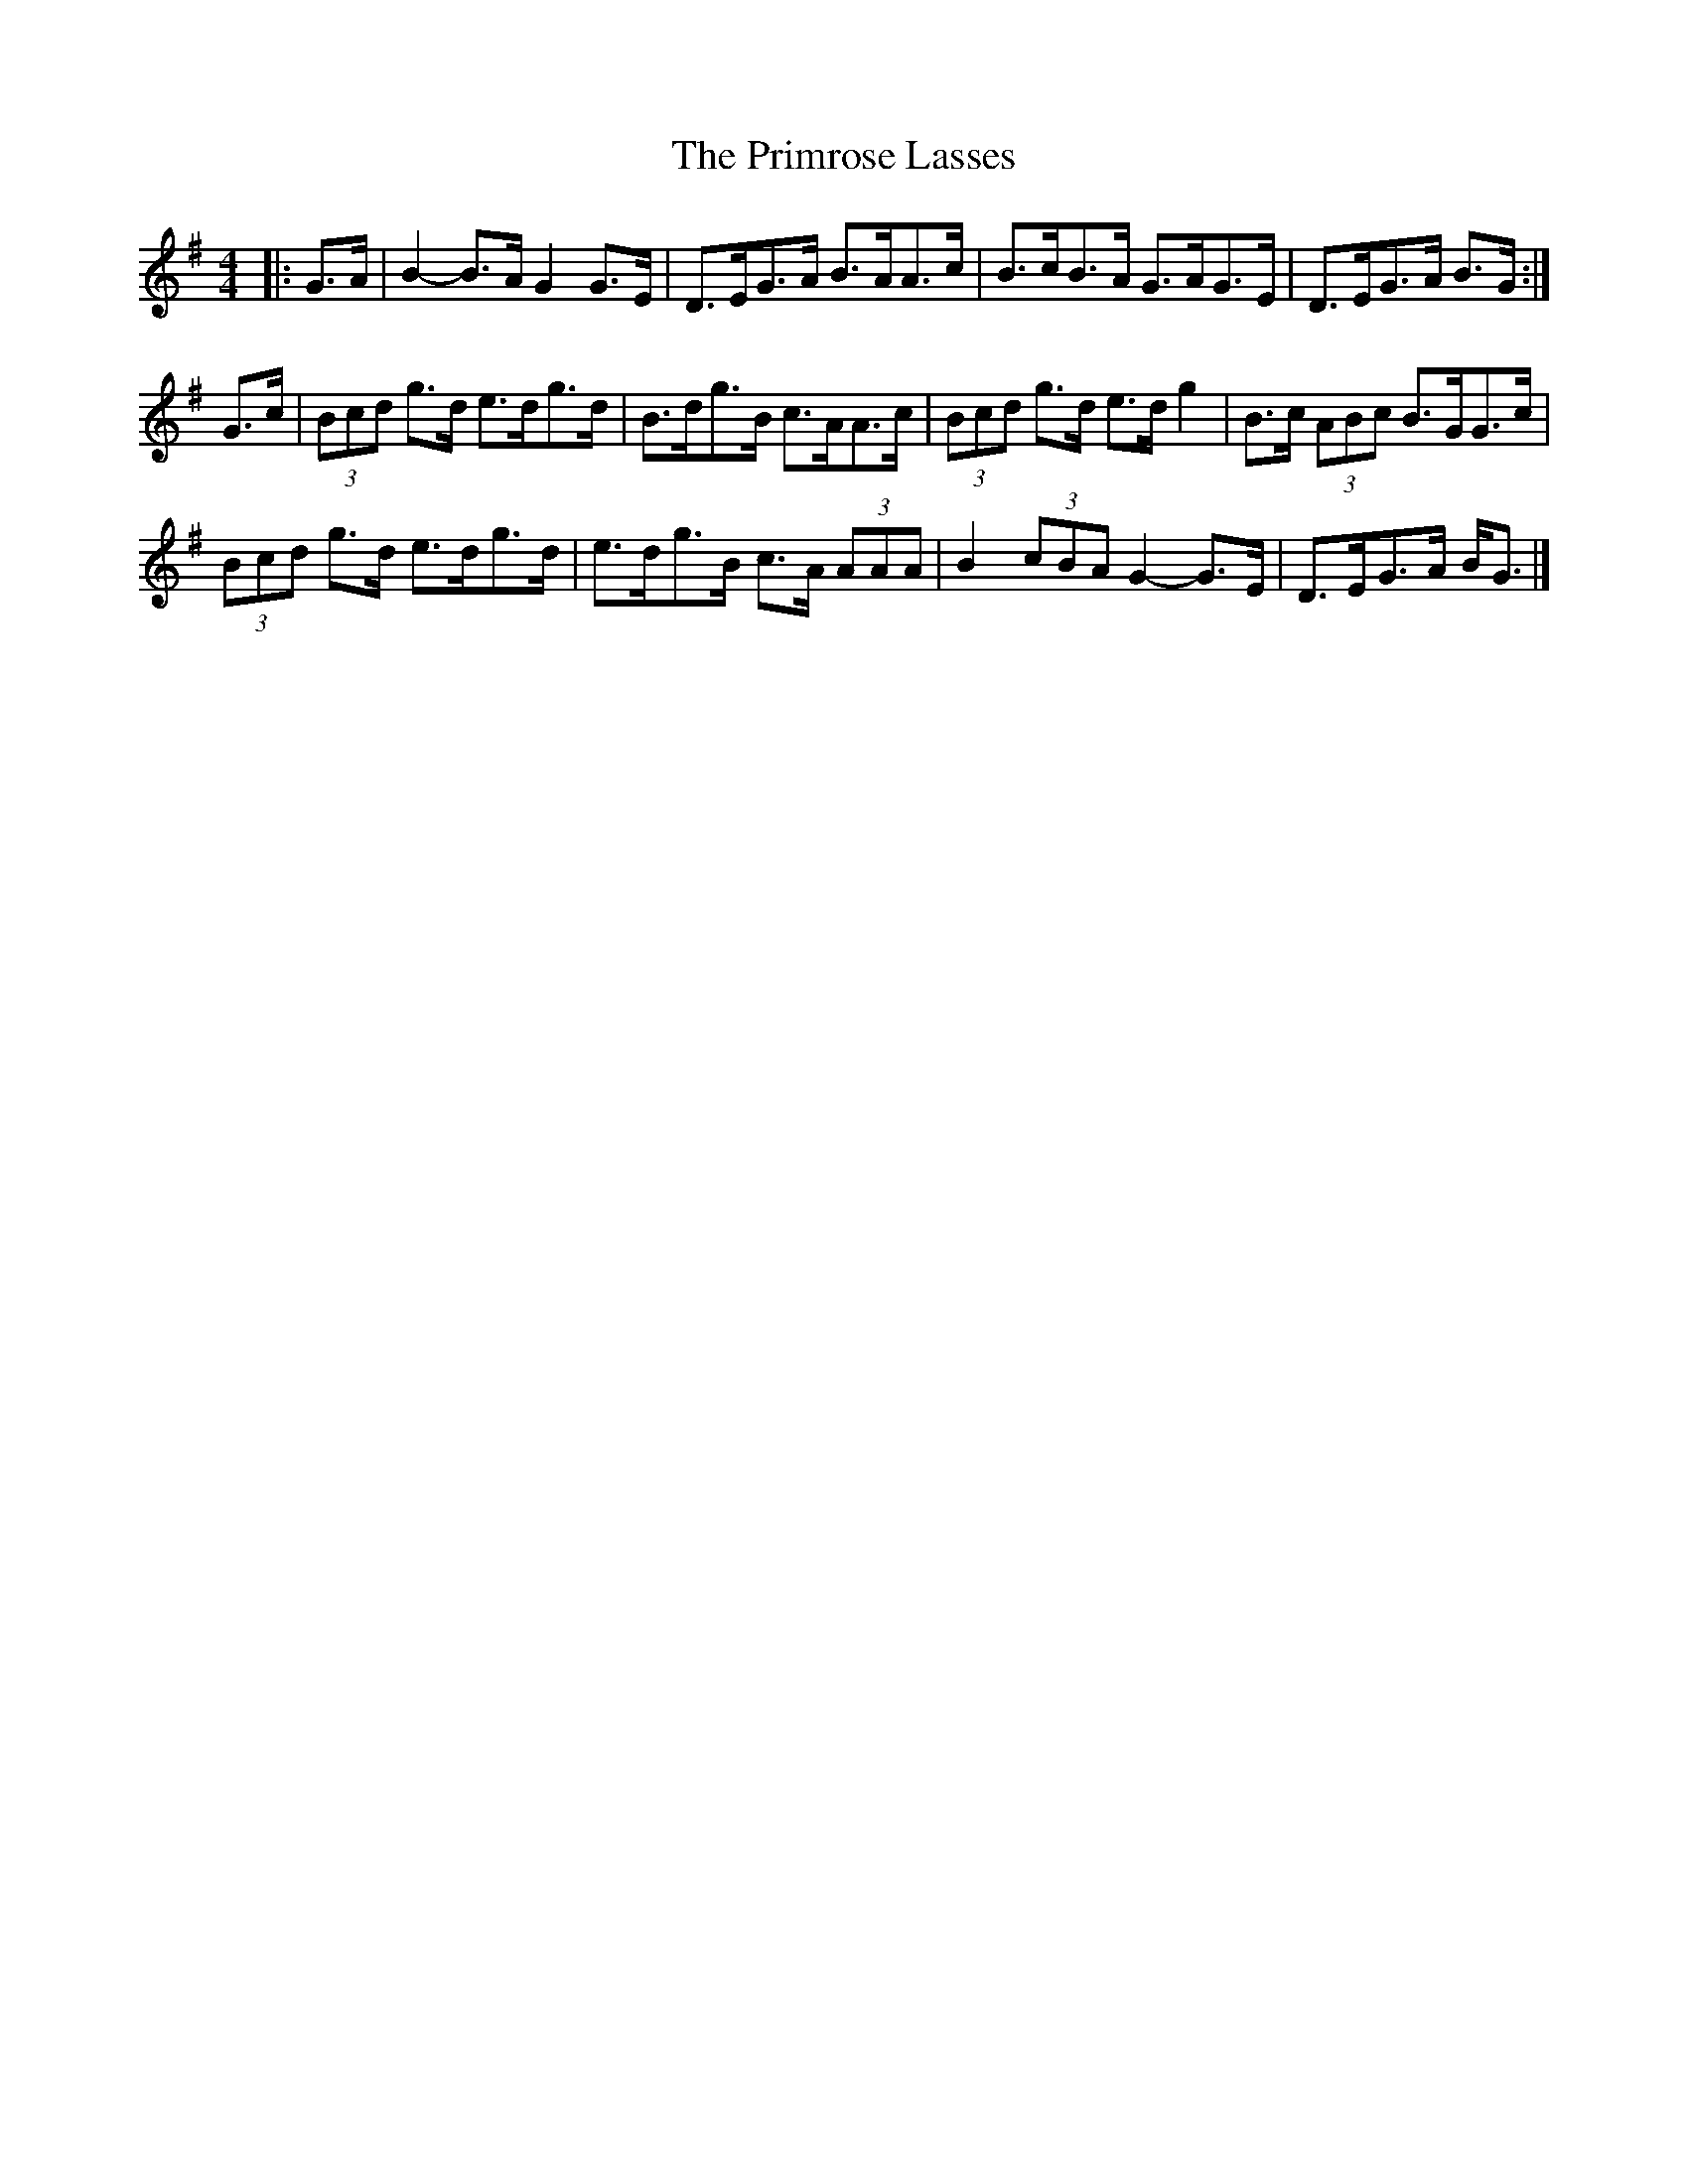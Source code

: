 X: 1
T: Primrose Lasses, The
Z: ceolachan
S: https://thesession.org/tunes/13452#setting23747
R: strathspey
M: 4/4
L: 1/8
K: Gmaj
|: G>A |B2- B>A G2 G>E | D>EG>A B>AA>c | B>cB>A G>AG>E | D>EG>A B>G :|
G>c |(3Bcd g>d e>dg>d | B>dg>B c>AA>c | (3Bcd g>d e>d g2 | B>c (3ABc B>GG>c |
(3Bcd g>d e>dg>d | e>dg>B c>A (3AAA | B2 (3cBA G2- G>E | D>EG>A B<G |]
